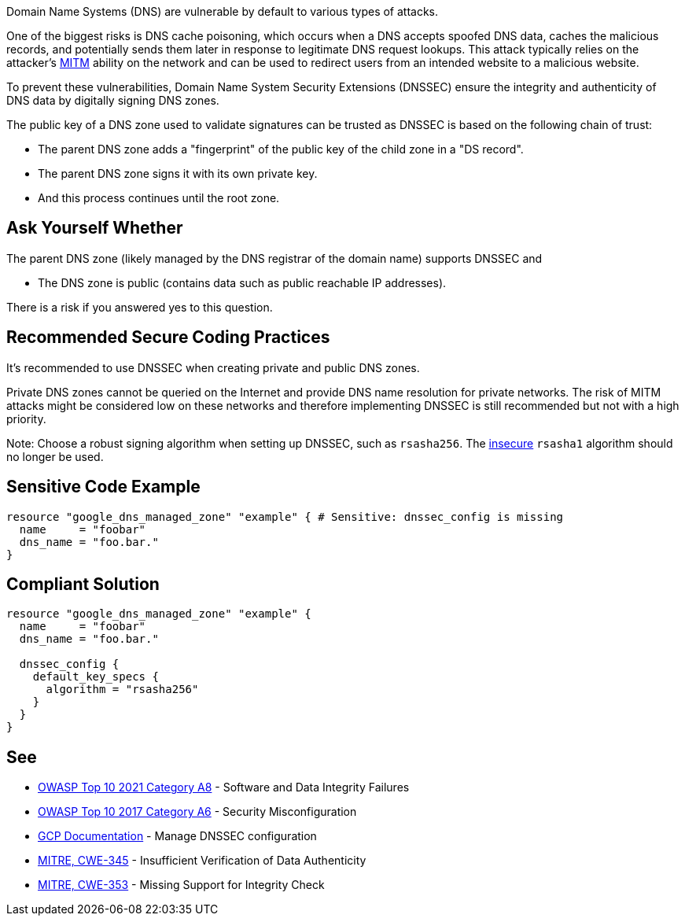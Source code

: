 Domain Name Systems (DNS) are vulnerable by default to various types of attacks.

One of the biggest risks is DNS cache poisoning, which occurs when a DNS accepts spoofed DNS data, caches the malicious records, and potentially sends them later in response to legitimate DNS request lookups. This attack typically relies on the attacker's https://en.wikipedia.org/wiki/Man-in-the-middle_attack[MITM] ability on the network and can be used to redirect users from an intended website to a malicious website.

To prevent these vulnerabilities, Domain Name System Security Extensions (DNSSEC) ensure the integrity and authenticity of DNS data by digitally signing DNS zones.

The public key of a DNS zone used to validate signatures can be trusted as DNSSEC is based on the following chain of trust:

* The parent DNS zone adds a "fingerprint" of the public key of the child zone in a "DS record".
* The parent DNS zone signs it with its own private key.
* And this process continues until the root zone.


== Ask Yourself Whether

The parent DNS zone (likely managed by the DNS registrar of the domain name) supports DNSSEC and

* The DNS zone is public (contains data such as public reachable IP addresses).

There is a risk if you answered yes to this question.


== Recommended Secure Coding Practices

It's recommended to use DNSSEC when creating private and public DNS zones. 

Private DNS zones cannot be queried on the Internet and provide DNS name resolution for private networks. The risk of MITM attacks might be considered low on these networks and therefore implementing DNSSEC is still recommended but not with a high priority. 

Note: Choose a robust signing algorithm when setting up DNSSEC, such as `rsasha256`. The https://en.wikipedia.org/wiki/SHA-1[insecure] `rsasha1` algorithm should no longer be used.


== Sensitive Code Example
[source,terraform]
----
resource "google_dns_managed_zone" "example" { # Sensitive: dnssec_config is missing
  name     = "foobar"
  dns_name = "foo.bar."
}
----

== Compliant Solution
[source,terraform]
----
resource "google_dns_managed_zone" "example" {
  name     = "foobar"
  dns_name = "foo.bar."

  dnssec_config {
    default_key_specs {
      algorithm = "rsasha256"
    }
  }
}
----

== See

* https://owasp.org/Top10/A08_2021-Software_and_Data_Integrity_Failures/[OWASP Top 10 2021 Category A8] - Software and Data Integrity Failures
* https://owasp.org/www-project-top-ten/2017/A6_2017-Security_Misconfiguration.html[OWASP Top 10 2017 Category A6] - Security Misconfiguration
* https://cloud.google.com/dns/docs/dnssec-config[GCP Documentation] - Manage DNSSEC configuration
* https://cwe.mitre.org/data/definitions/345[MITRE, CWE-345] - Insufficient Verification of Data Authenticity
* https://cwe.mitre.org/data/definitions/353[MITRE, CWE-353] - Missing Support for Integrity Check


ifdef::env-github,rspecator-view[]

'''
== Implementation Specification
(visible only on this page)

=== Message

Make sure creating a DNS zone without DNSSEC enabled is safe here.


endif::env-github,rspecator-view[]
